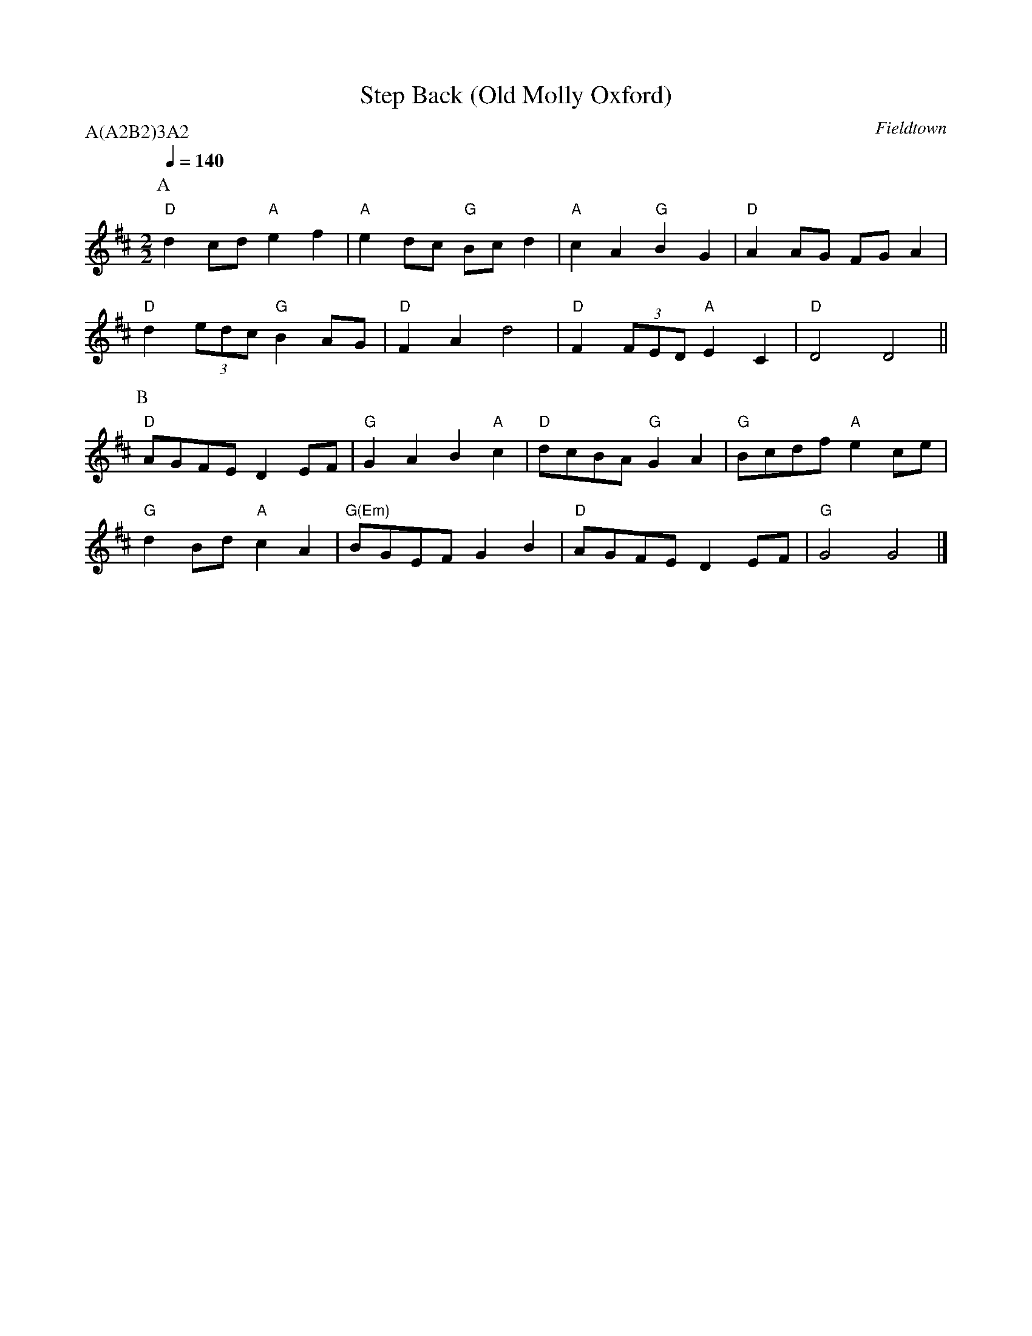 X:1
T:Step Back (Old Molly Oxford)
C:Fieldtown
Q:1/4=140
M:2/2
L:1/8
N:pdf from berkmo website 2008-10-20
P:A(A2B2)3A2
K:D
P:A
"D" d2 cd "A" e2 f2 | "A" e2 dc "G" Bc d2  | "A" c2 A2 "G" B2 G2 | "D" A2 AG FG A2 |
"D" d2 (3edc "G" B2 AG | "D" F2 A2 d4 | "D" F2 (3FED "A" E2 C2 | "D" D4 D4 ||
P:B
"D" AGFE D2 EF | "G" G2 A2 B2 "A" c2 | "D" dcBA "G" G2 A2 | "G" Bcdf "A" e2 ce |
"G" d2 Bd "A" c2 A2 | "G(Em)" BGEF G2 B2 | "D" AGFE D2 EF | "G" G4 G4 |]


